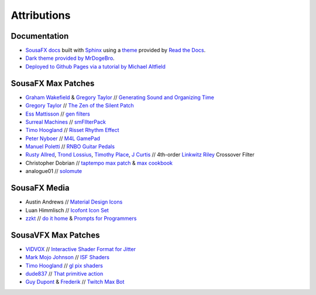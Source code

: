 Attributions
============

Documentation
-------------

- `SousaFX docs <https://github.com/Sousastep/SousaFX-docs>`_ built with `Sphinx <https://www.sphinx-doc.org/>`_ using a `theme <https://github.com/readthedocs/sphinx_rtd_theme>`_ provided by `Read the Docs <https://readthedocs.org/>`_. 

- `Dark theme provided by MrDogeBro <https://github.com/MrDogeBro/sphinx_rtd_dark_mode>`_.

- `Deployed to Github Pages via a tutorial by Michael Altfield <https://github.com/maltfield/rtd-github-pages/tree/master#continuous-documentation-hosting-read-the-docs-on-github-pages>`_ 


SousaFX Max Patches
-------------------

- `Graham Wakefield <https://github.com/grrrwaaa>`_ & `Gregory Taylor <https://cycling74.com/articles/an-interview-with-gregory-taylor>`_ // `Generating Sound and Organizing Time <https://cycling74.com/books/go>`_

- `Gregory Taylor <https://cycling74.com/articles/an-interview-with-gregory-taylor>`_ // `The Zen of the Silent Patch <https://cycling74.com/tutorials/lfo-tutorial-1-the-zen-of-the-silent-patch>`_

- `Ess Mattisson <https://fors.fm/>`_ // `gen filters <https://github.com/ess-m/gen-filters>`_

- `Surreal Machines <https://www.surrealmachines.com/>`_ // `smFIlterPack <https://cycling74.com/articles/an-interview-with-surreal-machines>`_

- `Timo Hoogland <https://www.timohoogland.com/>`_ // `Risset Rhythm Effect <https://github.com/tmhglnd/risset-rhythm-effect>`_

- `Peter Nyboer <http://nbor.us/>`_ // `M4L GamePad <https://github.com/nyboer/M4L-GamePad>`_

- `Manuel Poletti <https://www.linkedin.com/in/manuelpoletti/>`_ // `RNBO Guitar Pedals <https://cycling74.com/products/rnbo-guitar-pedals>`_

- `Rusty Allred <https://web.archive.org/web/20071003115434/http://www.planetanalog.com/article/printableArticle.jhtml?articleID=12802683>`_, `Trond Lossius <https://github.com/jamoma/JamomaCore/blob/master/DSP/extensions/FilterLib/source/TTLowpassLinkwitzRiley4.cpp>`_, `Timothy Place <https://cycling74.com/tutorials/crossover-filter-design-video-tutorial>`_, `J Curtis <https://cycling74.com/tutorials/crossover-filter-design-video-tutorial#reply-5e4377db8a6f416613deaf7c>`_ // 4th-order `Linkwitz Riley <https://www.linkwitzlab.com/publications.htm#17%20-%20Active%20Crossover%20Networks%20for%20Noncoincident%20Drivers>`_ Crossover Filter

- Christopher Dobrian // `taptempo max patch <https://cycling74.com/forums/how-to-create-a-tap-tempo-in-max?replyPage=1#reply-58ed2104c2991221d9cc65fd>`_ & `max cookbook <https://music.arts.uci.edu/dobrian/maxcookbook/>`_

- analogue01 // `solomute <discord://discord.com/channels/289378508247924738/289378711533387777/1167883999767707688>`_

SousaFX Media
-------------

- Austin Andrews // `Material Design Icons <https://iconduck.com/sets/material-design-icons>`_

- Luan Himmlisch // `Icofont Icon Set <https://iconduck.com/icons/249084/swirl>`_

- `zzkt <https://github.com/zzkt/oblique-strategies>`_ // `do it home <https://curatorsintl.org/records/20290-do-it-home>`_ & `Prompts for Programmers <https://web.archive.org/web/20230817122306/https://kevinlawler.com/prompts>`_

SousaVFX Max Patches
--------------------

- `VIDVOX <https://vdmx.vidvox.net/blog/opensource>`_ // `Interactive Shader Format for Jitter <https://isf.vidvox.net/isf-for-jitter/>`_

- `Mark Mojo Johnson <https://tranceam.org/mark-johnson-dr-mojo/>`_ // `ISF Shaders <https://editor.isf.video/u/mojovideotech>`_

- `Timo Hoogland <https://www.timohoogland.com/>`_ // `gl pix shaders <https://github.com/tmhglnd/gl-pix-shaders>`_

- `dude837 <https://cutelab.nyc/>`_ // `That primitive action <https://www.youtube.com/watch?v=oKRB-gu30C8>`_

- `Guy Dupont <https://github.com/dupontgu/twitch-plays-max>`_ & `Frederik <https://github.com/faaip/Twitch_Maxmsp_HPGL>`_ // `Twitch Max Bot <https://github.com/jbaylies/Twitch_MaxMSP_Simple-Bot#studio_microphone-introduction>`_

